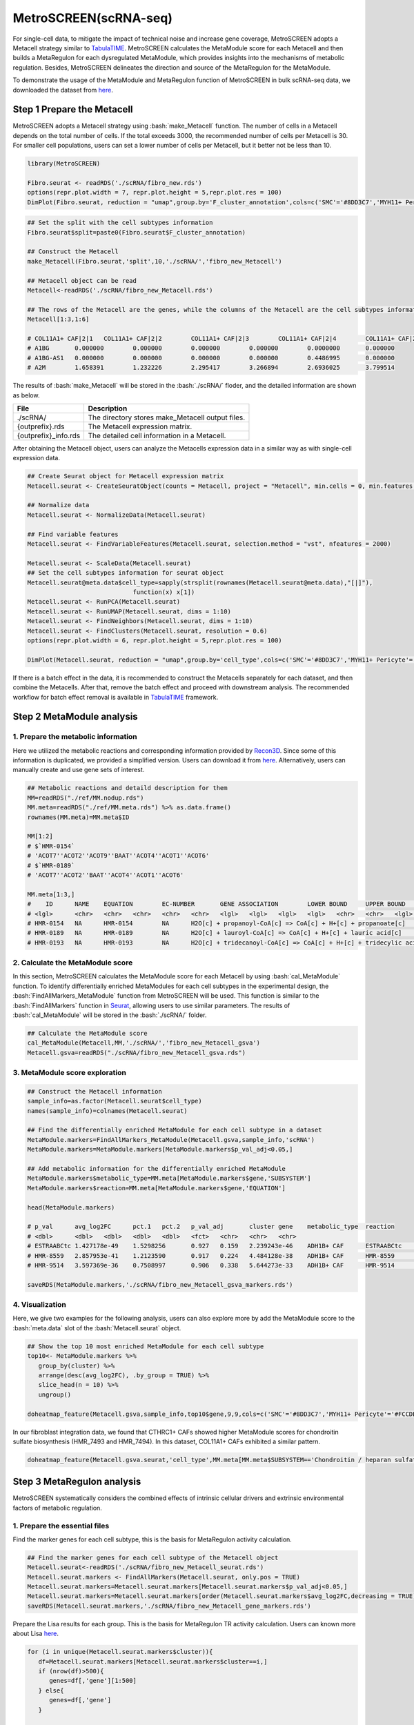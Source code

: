 .. highlight:: shell

.. role:: bash(code)
   :language: bash

MetroSCREEN(scRNA-seq)
---------------------------------
For single-cell data, to mitigate the impact of technical noise and increase gene coverage, MetroSCREEN adopts a Metacell strategy similar to `TabulaTIME <https://github.com/wanglabtongji/TabulaTiME>`_. MetroSCREEN calculates the MetaModule score for each Metacell and then builds a MetaRegulon for each dysregulated MetaModule, which provides insights into the mechanisms of metabolic regulation. Besides, MetroSCREEN delineates the direction and source of the MetaRegulon for the MetaModule.

To demonstrate the usage of the MetaModule and MetaRegulon function of MetroSCREEN in bulk scRNA-seq data, we downloaded the dataset from `here <https://zenodo.org/records/8227625>`_.

Step 1 Prepare the Metacell
>>>>>>>>>>>>>>>>>>>>>>>>>>>>>>>>>>>>>>>>>>>>>>>>>>>>>>>>>>>>>>>>>>>

MetroSCREEN adopts a Metacell strategy using :bash:`make_Metacell` function. The number of cells in a Metacell depends on the total number of cells. If the total exceeds 3000, the recommended number of cells per Metacell is 30. For smaller cell populations, users can set a lower number of cells per Metacell, but it better not be less than 10.

.. code-block:: r

   library(MetroSCREEN)
   
   Fibro.seurat <- readRDS('./scRNA/fibro_new.rds')
   options(repr.plot.width = 7, repr.plot.height = 5,repr.plot.res = 100)
   DimPlot(Fibro.seurat, reduction = "umap",group.by='F_cluster_annotation',cols=c('SMC'='#8DD3C7','MYH11+ Pericyte'='#FCCDE5','Pericyte'='#BEBADA','COL11A1+ CAF'='#FB8072','ADH1B+ CAF'='#80B1D3','BCHE+ SMC'='#FDB462'))

.. image:: ../_static/img/MetroSCREEN_cell_annotation.png
   :width: 50%
   :align: center

.. code-block:: r

   ## Set the split with the cell subtypes information
   Fibro.seurat$split=paste0(Fibro.seurat$F_cluster_annotation) 

   ## Construct the Metacell
   make_Metacell(Fibro.seurat,'split',10,'./scRNA/','fibro_new_Metacell') 

   ## Metacell object can be read
   Metacell<-readRDS('./scRNA/fibro_new_Metacell.rds')

   ## The rows of the Metacell are the genes, while the columns of the Metacell are the cell subtypes information. 
   Metacell[1:3,1:6]

   # COL11A1+ CAF|2|1	COL11A1+ CAF|2|2	COL11A1+ CAF|2|3	COL11A1+ CAF|2|4	COL11A1+ CAF|2|5	COL11A1+ CAF|2|6
   # A1BG	0.000000	0.000000	0.000000	0.000000	0.0000000	0.000000
   # A1BG-AS1	0.000000	0.000000	0.000000	0.000000	0.4486995	0.000000
   # A2M	1.658391	1.232226	2.295417	3.266894	2.6936025	3.799514

The results of :bash:`make_Metacell` will be stored in the :bash:`./scRNA/` floder, and the detailed information are shown as below.

+-----------------------------------------------+-------------------------------------------------------------------------------+
| File                                          | Description                                                                   |
+===============================================+===============================================================================+
| ./scRNA/                                      | The directory stores make_Metacell output files.                              |
+-----------------------------------------------+-------------------------------------------------------------------------------+
| {outprefix}.rds                               | The Metacell expression matrix.                                               |
+-----------------------------------------------+-------------------------------------------------------------------------------+
| {outprefix}_info.rds                          | The detailed cell information in a Metacell.                                  |
+-----------------------------------------------+-------------------------------------------------------------------------------+

After obtaining the Metacell object, users can analyze the Metacells expression data in a similar way as with single-cell expression data. 

.. code-block:: r

   ## Create Seurat object for Metacell expression matrix
   Metacell.seurat <- CreateSeuratObject(counts = Metacell, project = "Metacell", min.cells = 0, min.features = 0)

   ## Normalize data
   Metacell.seurat <- NormalizeData(Metacell.seurat)

   ## Find variable features
   Metacell.seurat <- FindVariableFeatures(Metacell.seurat, selection.method = "vst", nfeatures = 2000)

   Metacell.seurat <- ScaleData(Metacell.seurat)
   ## Set the cell subtypes information for seurat object
   Metacell.seurat@meta.data$cell_type=sapply(strsplit(rownames(Metacell.seurat@meta.data),"[|]"), 
                                function(x) x[1])
   Metacell.seurat <- RunPCA(Metacell.seurat)        
   Metacell.seurat <- RunUMAP(Metacell.seurat, dims = 1:10)
   Metacell.seurat <- FindNeighbors(Metacell.seurat, dims = 1:10)
   Metacell.seurat <- FindClusters(Metacell.seurat, resolution = 0.6)
   options(repr.plot.width = 6, repr.plot.height = 5,repr.plot.res = 100)

   DimPlot(Metacell.seurat, reduction = "umap",group.by='cell_type',cols=c('SMC'='#8DD3C7','MYH11+ Pericyte'='#FCCDE5','Pericyte'='#BEBADA','COL11A1+ CAF'='#FB8072','ADH1B+ CAF'='#80B1D3','BCHE+ SMC'='#FDB462'))+ggtitle("Metacell cell subtype")

.. image:: ../_static/img/MetroSCREEN_cell_annotation_metacell.png
   :width: 50%
   :align: center

If there is a batch effect in the data, it is recommended to construct the Metacells separately for each dataset, and then combine the Metacells. After that, remove the batch effect and proceed with downstream analysis. The recommended workflow for batch effect removal is available in `TabulaTIME <https://github.com/wanglabtongji/TabulaTiME>`_ framework.

Step 2 MetaModule analysis
>>>>>>>>>>>>>>>>>>>>>>>>>>>>>>>>>>>>>>>>

^^^^^^^^^^^^^^^^^^^^^^^^^^^^^^^^^^^^^^^^^^^^^^^^^^^^^^^^
1. Prepare the metabolic information
^^^^^^^^^^^^^^^^^^^^^^^^^^^^^^^^^^^^^^^^^^^^^^^^^^^^^^^^

Here we utilized the metabolic reactions and corresponding information provided by `Recon3D <https://www.nature.com/articles/nbt.4072>`_. Since some of this information is duplicated, we provided a simplified version. Users can download it from `here <https://zenodo.org/uploads/14160223>`_. Alternatively, users can manually create and use gene sets of interest.

.. code-block:: r

   ## Metabolic reactions and detaild description for them
   MM=readRDS("./ref/MM.nodup.rds")
   MM.meta=readRDS("./ref/MM.meta.rds") %>% as.data.frame()
   rownames(MM.meta)=MM.meta$ID

   MM[1:2]
   # $`HMR-0154`
   # 'ACOT7''ACOT2''ACOT9''BAAT''ACOT4''ACOT1''ACOT6'
   # $`HMR-0189`
   # 'ACOT7''ACOT2''BAAT''ACOT4''ACOT1''ACOT6'

   MM.meta[1:3,]
   #	ID	NAME	EQUATION	EC-NUMBER	GENE ASSOCIATION	LOWER BOUND	UPPER BOUND	OBJECTIVE	COMPARTMENT	MIRIAM	SUBSYSTEM	REPLACEMENT ID	NOTE	REFERENCE	CONFIDENCE SCORE
   # <lgl>	<chr>	<chr>	<chr>	<chr>	<chr>	<lgl>	<lgl>	<lgl>	<lgl>	<chr>	<chr>	<lgl>	<lgl>	<chr>	<dbl>
   # HMR-0154	NA	HMR-0154	NA	H2O[c] + propanoyl-CoA[c] => CoA[c] + H+[c] + propanoate[c]       	3.1.2.2	ENSG00000097021 or ENSG00000119673 or ENSG00000123130 or ENSG00000136881 or ENSG00000177465 or ENSG00000184227 or ENSG00000205669	NA	NA	NA	NA	sbo/SBO:0000176	Acyl-CoA hydrolysis	NA	NA	PMID:11013297;PMID:11013297	0
   # HMR-0189	NA	HMR-0189	NA	H2O[c] + lauroyl-CoA[c] => CoA[c] + H+[c] + lauric acid[c]        	3.1.2.2	ENSG00000097021 or ENSG00000119673 or ENSG00000136881 or ENSG00000177465 or ENSG00000184227 or ENSG00000205669                   	NA	NA	NA	NA	sbo/SBO:0000176	Acyl-CoA hydrolysis	NA	NA	NA                         	0
   # HMR-0193	NA	HMR-0193	NA	H2O[c] + tridecanoyl-CoA[c] => CoA[c] + H+[c] + tridecylic acid[c]	3.1.2.2	ENSG00000097021 or ENSG00000119673 or ENSG00000136881 or ENSG00000177465 or ENSG00000184227 or ENSG00000205669                   	NA	NA	NA	NA	sbo/SBO:0000176	Acyl-CoA hydrolysis	NA	NA	NA                         	0

^^^^^^^^^^^^^^^^^^^^^^^^^^^^^^^^^^^^^^^^^^^^^^^^^^^^^^^^
2. Calculate the MetaModule score
^^^^^^^^^^^^^^^^^^^^^^^^^^^^^^^^^^^^^^^^^^^^^^^^^^^^^^^^

In this section, MetroSCREEN calculates the MetaModule score for each Metacell by using :bash:`cal_MetaModule` function. To identify differentially enriched MetaModules for each cell subtypes in the experimental design, the :bash:`FindAllMarkers_MetaModule` function from MetroSCREEN will be used. This function is similar to the  :bash:`FindAllMarkers` function in `Seurat <https://satijalab.org/seurat/>`_, allowing users to use similar parameters. The results of :bash:`cal_MetaModule` will be stored in the :bash:`./scRNA/` folder.

.. code-block:: r

   ## Calculate the MetaModule score
   cal_MetaModule(Metacell,MM,'./scRNA/','fibro_new_Metacell_gsva')
   Metacell.gsva=readRDS("./scRNA/fibro_new_Metacell_gsva.rds")

^^^^^^^^^^^^^^^^^^^^^^^^^^^^^^^^^^^^^^^^^^^^^^^^^^^^^^^^
3.  MetaModule score exploration
^^^^^^^^^^^^^^^^^^^^^^^^^^^^^^^^^^^^^^^^^^^^^^^^^^^^^^^^

.. code-block:: r

   ## Construct the Metacell information
   sample_info=as.factor(Metacell.seurat$cell_type)
   names(sample_info)=colnames(Metacell.seurat)

   ## Find the differentially enriched MetaModule for each cell subtype in a dataset
   MetaModule.markers=FindAllMarkers_MetaModule(Metacell.gsva,sample_info,'scRNA')  
   MetaModule.markers=MetaModule.markers[MetaModule.markers$p_val_adj<0.05,]

   ## Add metabolic information for the differentially enriched MetaModule
   MetaModule.markers$metabolic_type=MM.meta[MetaModule.markers$gene,'SUBSYSTEM']
   MetaModule.markers$reaction=MM.meta[MetaModule.markers$gene,'EQUATION']

   head(MetaModule.markers)

   # p_val	avg_log2FC	pct.1	pct.2	p_val_adj	cluster	gene	metabolic_type	reaction
   # <dbl>	<dbl>	<dbl>	<dbl>	<dbl>	<fct>	<chr>	<chr>	<chr>
   # ESTRAABCtc	1.427178e-49	1.5298256	0.927	0.159	2.239243e-46	ADH1B+ CAF	ESTRAABCtc	Transport reactions  	ATP[c] + estradiol-17beta 3-glucuronide[s] + H2O[c] => ADP[c] + estradiol-17beta 3-glucuronide[c] + H+[c] + Pi[c]
   # HMR-8559	2.857953e-41	1.2123590	0.917	0.224	4.484128e-38	ADH1B+ CAF	HMR-8559  	Eicosanoid metabolism	prostaglandin D2[r] <=> prostaglandin H2[r]                                                                      
   # HMR-9514	3.597369e-36	0.7508997	0.906	0.338	5.644273e-33	ADH1B+ CAF	HMR-9514  	Isolated             	NADPH[c] + O2[c] + trimethylamine[c] => H2O[c] + NADP+[c] + trimethylamine-N-oxide[c]                    

   saveRDS(MetaModule.markers,'./scRNA/fibro_new_Metacell_gsva_markers.rds')

^^^^^^^^^^^^^^^^^^^^^^^^^^^^^^^^^^^^^^^^^^^^^^^^^^^^^^^^
4. Visualization
^^^^^^^^^^^^^^^^^^^^^^^^^^^^^^^^^^^^^^^^^^^^^^^^^^^^^^^^

Here, we give two examples for the following analysis, users can also explore more by add the MetaModule score to the :bash:`meta.data` slot of the :bash:`Metacell.seurat` object.

.. code-block:: r

   ## Show the top 10 most enriched MetaModule for each cell subtype
   top10<- MetaModule.markers %>%
      group_by(cluster) %>%
      arrange(desc(avg_log2FC), .by_group = TRUE) %>%
      slice_head(n = 10) %>%
      ungroup() 

   doheatmap_feature(Metacell.gsva,sample_info,top10$gene,9,9,cols=c('SMC'='#8DD3C7','MYH11+ Pericyte'='#FCCDE5','Pericyte'='#BEBADA','COL11A1+ CAF'='#FB8072','ADH1B+ CAF'='#80B1D3','BCHE+ SMC'='#FDB462'))

.. image:: ../_static/img/MetroSCREEN_sc_top10_MetaModue.png
   :width: 50%
   :align: center

In our fibroblast integration data, we found that CTHRC1+ CAFs showed higher MetaModule scores for chondroitin sulfate biosynthesis (HMR_7493 and HMR_7494). In this dataset, COL11A1+ CAFs exhibited a similar pattern.

.. code-block:: r

   doheatmap_feature(Metacell.gsva.seurat,'cell_type',MM.meta[MM.meta$SUBSYSTEM=='Chondroitin / heparan sulfate biosynthesis','ID'],5,4, cols=c('SMC'='#8DD3C7','MYH11+ Pericyte'='#FCCDE5','Pericyte'='#BEBADA','COL11A1+ CAF'='#FB8072','ADH1B+ CAF'='#80B1D3','BCHE+ SMC'='#FDB462'))

.. image:: ../_static/img/MetroSCREEN_sc_chondritin.png
   :width: 50%
   :align: center
   
Step 3 MetaRegulon analysis
>>>>>>>>>>>>>>>>>>>>>>>>>>>>>>>>>>>>>>>>

MetroSCREEN systematically considers the combined effects of intrinsic cellular drivers and extrinsic environmental factors of metabolic regulation.

^^^^^^^^^^^^^^^^^^^^^^^^^^^^^^^^^^^^^^^^^^^^^^^^^^^^^^^^
1. Prepare the essential files
^^^^^^^^^^^^^^^^^^^^^^^^^^^^^^^^^^^^^^^^^^^^^^^^^^^^^^^^

Find the marker genes for each cell subtype, this is the basis for MetaRegulon activity calculation.

.. code-block:: r

   ## Find the marker genes for each cell subtype of the Metacell object
   Metacell.seurat<-readRDS('./scRNA/fibro_new_Metacell_seurat.rds')
   Metacell.seurat.markers <- FindAllMarkers(Metacell.seurat, only.pos = TRUE)
   Metacell.seurat.markers=Metacell.seurat.markers[Metacell.seurat.markers$p_val_adj<0.05,]
   Metacell.seurat.markers=Metacell.seurat.markers[order(Metacell.seurat.markers$avg_log2FC,decreasing = TRUE),]
   saveRDS(Metacell.seurat.markers,'./scRNA/fibro_new_Metacell_gene_markers.rds')

Prepare the Lisa results for each group. This is the basis for MetaRegulon TR activity calculation. Users can known more about Lisa `here <https://genomebiology.biomedcentral.com/articles/10.1186/s13059-020-1934-6>`_.

.. code-block:: r

   for (i in unique(Metacell.seurat.markers$cluster)){
      df=Metacell.seurat.markers[Metacell.seurat.markers$cluster==i,]
      if (nrow(df)>500){
         genes=df[,'gene'][1:500]
      } else{
         genes=df[,'gene']
      }
      
      write.table(genes,paste0('./scRNA/lisa/',i,':marker.txt'),
            sep='\t',
            quote=F,
            row.names=FALSE,
            col.names=FALSE)
   }

::

   ## Run this under Lisa's guidance
   lisa multi hg38 ./scRNA/lisa/*.txt -b 501 -o ./scRNA/lisa/

^^^^^^^^^^^^^^^^^^^^^^^^^^^^^^^^^^^^^^^^^^^^^^^^^^^^^^^^
2. Calculate the MetaRegulon score
^^^^^^^^^^^^^^^^^^^^^^^^^^^^^^^^^^^^^^^^^^^^^^^^^^^^^^^^

The MetaRegulon for MetaModule can be inferred by :bash:`cal_MetaRegulon` function. MetroSCREEN used a four-step strategy to infer the MetaRegulon.
The first step is to infer the activity of the MetaRegulon.

The second step involves correlating MetaRegulon activity with the expression of genes within MetaModule. We consider the highest correlation value among the genes in a MetaModule to represent the interaction between the MetaRegulon and the MetaModule. 

The third step involves a multi-objective optimization method to determine which MetaRegulon is most likely to control the MetaModule.

The fourth step involves inferring causation between the MetaModule and MetaRegulon by using PC based method.


.. code-block:: r

   ## Users can replace the metabolic reaction with one they are interested in
   MM=readRDS("./ref/MM.nodup.rds")
   MM.meta=readRDS("./ref/MM.meta.rds") %>%
      as.data.frame()
   rownames(MM.meta)=MM.meta$ID

   MetaModule.markers<-readRDS('./scRNA/fibro_new_Metacell_gsva_markers.rds')
   Metacell.seurat<-readRDS('./scRNA/fibro_new_Metacell_seurat.rds')
   Metacell.seurat.markers<-readRDS('./scRNA/fibro_new_Metacell_gene_markers.rds')

   ## set the parameters
   object=Metacell.seurat
   feature='cell_type'
   state='COL11A1+ CAF'
   ## Users can use the differentially enriched MetaModule
   # interested_MM=MetaModule.markers[MetaModule.markers$cluster=='COL11A1+ CAF','gene']
   interested_MM=c('HMR-7493','HMR-7494')
   MM_list=MM
   markers=Metacell.seurat.markers
   lisa_file='./scRNA/lisa/COL11A1+ CAF:marker.txt.lisa.tsv'
   ligand_target_matrix='./ref/ligand_target_matrix.rds'
   lr_network='./ref/lr_network.rds'
   sample_tech='scRNA'
   output_path='./scRNA/'
   RP_score='./ref/RP_score.rds'
   file_name='COL11A1_CAF'

Calculate the MetaRegulon score

.. code-block:: r

   cal_MetaRegulon(object,feature,state,interested_MM,MM_list,markers,lisa_file,ligand_target_matrix,lr_network,sample_tech,output_path,RP_score,file_name)

The results of :bash:`cal_MetaRegulon` will be stored in the :bash:`./scRNA/COL11A1_CAF/` floder, and the detailed information are shown as below.

+-----------------------------------------------------------------------------------------------------------------------------------+
| File                                          | Description                                                                       |
+===============================================+===================================================================================+
| {file_name}.rds                               | The expression matrix of the state.                                               |
+-----------------------------------------------+-----------------------------------------------------------------------------------+
| {file_name}:lr_activity.rds                   | The ligands activity for each Metacell.                                           |
+-----------------------------------------------+-----------------------------------------------------------------------------------+
| {file_name}:tr_activity.rds                   | The transcriptional regulators activity for each Metacell.                        |
+-----------------------------------------------+-----------------------------------------------------------------------------------+
| {file_name}:gg_activity_cor.rds               | The correlation of intrinsic signaling components activity with MetaModule.       |
+-----------------------------------------------+-----------------------------------------------------------------------------------+
| {file_name}:tr_activity_cor.rds               | The correlation of intrinsic transcriptional regulators activity with MetaModule. |                
+-----------------------------------------------+-----------------------------------------------------------------------------------+
| {file_name}:lr_activity_cor.rds               | The correlation of extrinsic ligands activity with MetaModule.                    |
+-----------------------------------------------+-----------------------------------------------------------------------------------+
| ./MetaRegulon/{file_name}:*.txt               | The MetaRegulon results.                                                          |
+-----------------------------------------------+-----------------------------------------------------------------------------------+

^^^^^^^^^^^^^^^^^^^^^^^^^^^^^^^^^^^^^^^^^^^^^^^^^^^^^^^^
3. Downstream analysis
^^^^^^^^^^^^^^^^^^^^^^^^^^^^^^^^^^^^^^^^^^^^^^^^^^^^^^^^

Resources of the MetaRegulon.

.. code-block:: r

   hmr_7494<-read.csv(paste0(output_path,file_name,'/MetaRegulon/',file_name,':HMR-7494.txt'),row.names = 1)
   head(hmr_7494,2)
   # TR_Target_interaction	Ligand_Receptor_interaction	Gene_Gene_interaction	ag_score	.level	Final_score	gene	rank	resource	direction
   # <dbl>	<dbl>	<dbl>	<dbl>	<int>	<dbl>	<chr>	<int>	<chr>	<chr>
   # CKAP4	0	0.000000	0.4888826	0.02205261	1	0.02205261	CKAP4	1	intrinsic	regulator
   # LAMB1	0	0.312634	0.3241996	0.02205261	1	0.02205261	LAMB1	2	intrinsic	effector
   df_use=melt(hmr_7494[1:20,c(1:3,7)])

   width=4
   height=5
   options(repr.plot.width =width, repr.plot.height = height,repr.plot.res = 100)
   ggplot(df_use, aes(x = variable, y = gene)) +
      geom_point(aes(color = variable, size = value)) +
      scale_color_manual(values = c("TR_Target_interaction" = "#FDB462", "Ligand_Receptor_interaction" = "#FB8072",'Gene_Gene_interaction'='#FCCDE5')) + 
      theme_bw() +
      theme(
         panel.grid.major = element_blank(),
         panel.grid.minor = element_blank(),
         axis.text.x = element_text(angle = 45, hjust = 1),
         legend.position = "none"
      ) +
      theme(axis.title = element_text(size = 10), axis.text = element_text(size = 10), 
            legend.text = element_text(size = 10), legend.title = element_text(size = 10))+
      labs(x = NULL, y = NULL, title = "MetaRegulon information")

.. image:: ../_static/img/scRNA_MetaRegulon_resource.png
   :width: 50%
   :align: center

Build the network.

.. code-block:: r

   hmr_7494<-read.csv(paste0(output_path,file_name,'/MetaRegulon/',file_name,':HMR-7494.txt'),row.names = 1)
   df_use=hmr_7494[1:20,]
   network=data.frame(from=rownames(df_use),to='HMR-7494',label=ifelse(df_use$direction=='regulator','1','2'),
                     color=ifelse(df_use$gene %in% df_use[df_use$Ligand_Receptor_interaction>0,'gene'],'Ligand',
                                 ifelse(df_use$gene %in% df_use[df_use$TR_Target_interaction>0,'gene'],'TF','Gene')))
   network <- network %>%
      mutate(
         from_new = ifelse(label == 2, to, from),
         to_new = ifelse(label == 2, from, to)
      ) %>%
      select(from = from_new, to = to_new, label, color)
   node=data.frame(unique(c(network$from,network$to)))
   node$class=ifelse(node[,1] %in% 'HMR-7494','Module',
                     ifelse(node[,1] %in% df_use[df_use$Ligand_Receptor_interaction>0,'gene'],'Ligand',
                        ifelse(node[,1] %in% df_use[df_use$TR_Target_interaction>0,'gene'],'TF','Gene')))
   colnames(node)=c('gene','class')
   g <- graph_from_data_frame(d = network, vertices =node, directed = TRUE)
   layout <- create_layout(g, layout = 'circle')

   ## Modify the layout 
   n=nrow(layout[layout$class %in% c('Ligand','TF'),c('x','y')])
   theta <- seq(0,2*pi, length.out = 21) 
   coords <- data.frame(
   x = sin(theta) , 
   y =  cos(theta) )
   layout[layout$class=='Gene',c('x','y')]=coords[1:4,]
   layout[layout$class=='Ligand',c('x','y')]=coords[5:10,]
   layout[layout$class=='TF',c('x','y')]=coords[11:20,]
   layout[layout$class=='Module','x']=0
   layout[layout$class=='Module','y']=0

Draw the network

.. code-block:: r

   width=5
   height=5
   options(repr.plot.width =width, repr.plot.height = height,repr.plot.res = 100)
   output_name='HMR-7493.pdf'

   graph_g<-ggraph(layout)+   #kk
      geom_edge_link(color='lightblue',arrow = arrow(length = unit(5, 'mm')),end_cap = circle(8, 'mm'))+
      geom_node_point(aes(color=class),size = 15,alpha=0.8)+
      geom_node_text(aes(label = name),size=4) +
      scale_color_manual(values = c('Ligand'="#FB8072",'TF'="#FDB462",'Gene'='#FCCDE5','Module'='#8DD3C7')) +
      scale_edge_width(range=c(0.5,1.5))+
      theme(text = element_text(size=8))+
      theme_void()
   print(graph_g)
   pdf(paste0(output_path,output_name),width=width,height=height)
      print(graph_g) 
   dev.off()

.. image:: ../_static/img/scRNA_MetaRegulon_Network.png
   :width: 50%
   :align: center


